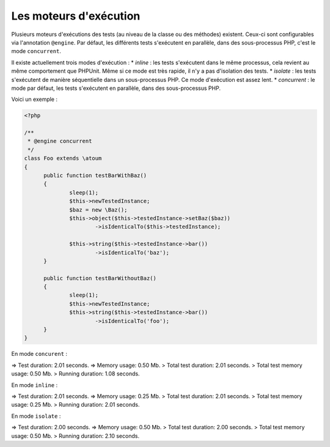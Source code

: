 

.. _@engine:

Les moteurs d'exécution
***********************

Plusieurs moteurs d'exécutions des tests (au niveau de la classe ou des méthodes) existent. Ceux-ci sont configurables via l'annotation ``@engine``. Par défaut, les différents tests s'exécutent en parallèle, dans des sous-processus PHP, c'est le mode ``concurrent``.

Il existe actuellement trois modes d'exécution :
* *inline* : les tests s'exécutent dans le même processus, cela revient au même comportement que PHPUnit. Même si ce mode est très rapide, il n'y a pas d'isolation des tests.
* *isolate* : les tests s'exécutent de manière séquentielle dans un sous-processus PHP. Ce mode d'exécution est assez lent.
* *concurrent* : le mode par défaut, les tests s'exécutent en parallèle, dans des sous-processus PHP. 

Voici un exemple :

.. code-block:: php

  <?php
  
  /**
   * @engine concurrent
   */
  class Foo extends \atoum
  {
  	public function testBarWithBaz()
  	{
  		sleep(1);
  		$this->newTestedInstance;
  		$baz = new \Baz();
  		$this->object($this->testedInstance->setBaz($baz))
  			->isIdenticalTo($this->testedInstance);
  			
  		$this->string($this->testedInstance->bar())
  			->isIdenticalTo('baz');
  	}
  	
  	public function testBarWithoutBaz()
  	{
  		sleep(1);
  		$this->newTestedInstance;
  		$this->string($this->testedInstance->bar())
  			->isIdenticalTo('foo');
  	}
  }

En mode ``concurent`` :

.. code-block:: shell

=> Test duration: 2.01 seconds.
=> Memory usage: 0.50 Mb.
> Total test duration: 2.01 seconds.
> Total test memory usage: 0.50 Mb.
> Running duration: 1.08 seconds.


En mode ``inline`` :

.. code-block:: shell

=> Test duration: 2.01 seconds.
=> Memory usage: 0.25 Mb.
> Total test duration: 2.01 seconds.
> Total test memory usage: 0.25 Mb.
> Running duration: 2.01 seconds.


En mode ``isolate`` :

.. code-block:: shell

=> Test duration: 2.00 seconds.
=> Memory usage: 0.50 Mb.
> Total test duration: 2.00 seconds.
> Total test memory usage: 0.50 Mb.
> Running duration: 2.10 seconds.

